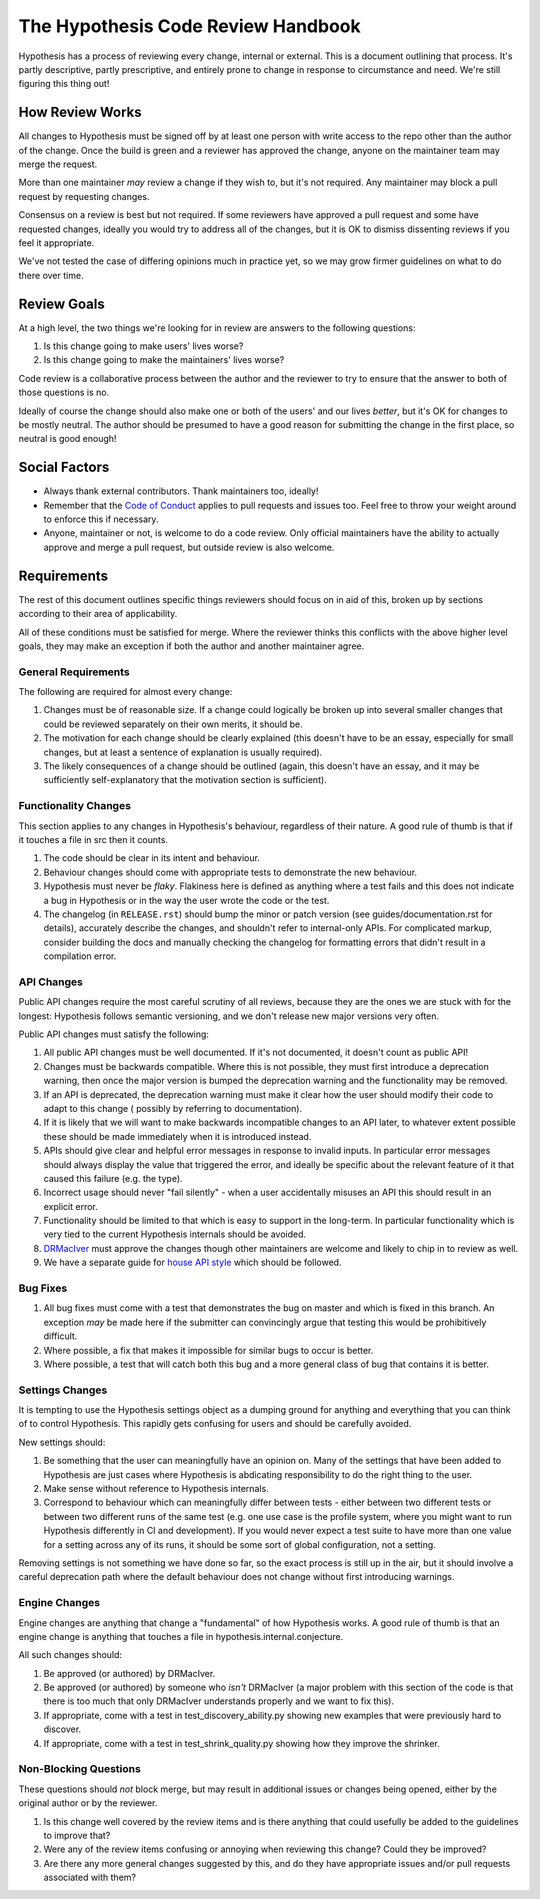 ===================================
The Hypothesis Code Review Handbook
===================================

Hypothesis has a process of reviewing every change, internal or external.
This is a document outlining that process. It's partly descriptive, partly
prescriptive, and entirely prone to change in response to circumstance
and need. We're still figuring this thing out!

----------------
How Review Works
----------------

All changes to Hypothesis must be signed off by at least one person with
write access to the repo other than the author of the change. Once the
build is green and a reviewer has approved the change, anyone on the
maintainer team may merge the request.

More than one maintainer *may* review a change if they wish to, but it's
not required. Any maintainer may block a pull request by requesting changes.

Consensus on a review is best but not required. If some reviewers have
approved a pull request and some have requested changes, ideally you
would try to address all of the changes, but it is OK to dismiss dissenting
reviews if you feel it appropriate.

We've not tested the case of differing opinions much in practice yet, so
we may grow firmer guidelines on what to do there over time.

------------
Review Goals
------------

At a high level, the two things we're looking for in review are answers
to the following questions:

1. Is this change going to make users' lives worse?
2. Is this change going to make the maintainers' lives worse?

Code review is a collaborative process between the author and the
reviewer to try to ensure that the answer to both of those questions
is no.

Ideally of course the change should also make one or both of the users'
and our lives *better*, but it's OK for changes to be mostly neutral.
The author should be presumed to have a good reason for submitting the
change in the first place, so neutral is good enough!

--------------
Social Factors
--------------

* Always thank external contributors. Thank maintainers too, ideally!
* Remember that the `Code of Conduct <https://hypothesis.readthedocs.io/en/latest/community.html#code-of-conduct>`_
  applies to pull requests and issues too. Feel free to throw your weight
  around to enforce this if necessary.
* Anyone, maintainer or not, is welcome to do a code review. Only official
  maintainers have the ability to actually approve and merge a pull
  request, but outside review is also welcome.

------------
Requirements
------------

The rest of this document outlines specific things reviewers should
focus on in aid of this, broken up by sections according to their area
of applicability.

All of these conditions must be satisfied for merge. Where the reviewer
thinks this conflicts with the above higher level goals, they may make
an exception if both the author and another maintainer agree.


~~~~~~~~~~~~~~~~~~~~
General Requirements
~~~~~~~~~~~~~~~~~~~~

The following are required for almost every change:

1. Changes must be of reasonable size. If a change could logically
   be broken up into several smaller changes that could be reviewed
   separately on their own merits, it should be.
2. The motivation for each change should be clearly explained (this
   doesn't have to be an essay, especially for small changes, but
   at least a sentence of explanation is usually required).
3. The likely consequences of a change should be outlined (again,
   this doesn't have an essay, and it may be sufficiently
   self-explanatory that the motivation section is sufficient).

~~~~~~~~~~~~~~~~~~~~~
Functionality Changes
~~~~~~~~~~~~~~~~~~~~~

This section applies to any changes in Hypothesis's behaviour, regardless
of their nature. A good rule of thumb is that if it touches a file in
src then it counts.

1. The code should be clear in its intent and behaviour.
2. Behaviour changes should come with appropriate tests to demonstrate
   the new behaviour.
3. Hypothesis must never be *flaky*. Flakiness here is
   defined as anything where a test fails and this does not indicate
   a bug in Hypothesis or in the way the user wrote the code or the test.
4. The changelog (in ``RELEASE.rst``) should bump the minor or patch version
   (see guides/documentation.rst for details), accurately describe the
   changes, and shouldn't refer to internal-only APIs.  For complicated
   markup, consider building the docs and manually checking the changelog
   for formatting errors that didn't result in a compilation error.

~~~~~~~~~~~
API Changes
~~~~~~~~~~~

Public API changes require the most careful scrutiny of all reviews,
because they are the ones we are stuck with for the longest: Hypothesis
follows semantic versioning, and we don't release new major versions
very often.

Public API changes must satisfy the following:

1. All public API changes must be well documented. If it's not documented,
   it doesn't count as public API!
2. Changes must be backwards compatible. Where this is not possible, they
   must first introduce a deprecation warning, then once the major version
   is bumped the deprecation warning and the functionality may be removed.
3. If an API is deprecated, the deprecation warning must make it clear
   how the user should modify their code to adapt to this change (
   possibly by referring to documentation).
4. If it is likely that we will want to make backwards incompatible changes
   to an API later, to whatever extent possible these should be made immediately
   when it is introduced instead.
5. APIs should give clear and helpful error messages in response to invalid inputs.
   In particular error messages should always display
   the value that triggered the error, and ideally be specific about the
   relevant feature of it that caused this failure (e.g. the type).
6. Incorrect usage should never "fail silently" - when a user accidentally
   misuses an API this should result in an explicit error.
7. Functionality should be limited to that which is easy to support in the
   long-term. In particular functionality which is very tied to the
   current Hypothesis internals should be avoided.
8. `DRMacIver <https://github.com/DRMacIver>`_ must approve the changes
   though other maintainers are welcome and likely to chip in to review as
   well.
9. We have a separate guide for `house API style <api-style.rst>`_ which should
   be followed.

~~~~~~~~~
Bug Fixes
~~~~~~~~~

1. All bug fixes must come with a test that demonstrates the bug on master and
   which is fixed in this branch. An exception *may* be made here if the submitter
   can convincingly argue that testing this would be prohibitively difficult.
2. Where possible, a fix that makes it impossible for similar bugs to occur is
   better.
3. Where possible, a test that will catch both this bug and a more general class
   of bug that contains it is better.

~~~~~~~~~~~~~~~~
Settings Changes
~~~~~~~~~~~~~~~~

It is tempting to use the Hypothesis settings object as a dumping ground for
anything and everything that you can think of to control Hypothesis. This
rapidly gets confusing for users and should be carefully avoided.

New settings should:

1. Be something that the user can meaningfully have an opinion on. Many of the
   settings that have been added to Hypothesis are just cases where Hypothesis
   is abdicating responsibility to do the right thing to the user.
2. Make sense without reference to Hypothesis internals.
3. Correspond to behaviour which can meaningfully differ between tests - either
   between two different tests or between two different runs of the same test
   (e.g. one use case is the profile system, where you might want to run Hypothesis
   differently in CI and development). If you would never expect a test suite to
   have more than one value for a setting across any of its runs, it should be
   some sort of global configuration, not a setting.

Removing settings is not something we have done so far, so the exact process
is still up in the air, but it should involve a careful deprecation path where
the default behaviour does not change without first introducing warnings.

~~~~~~~~~~~~~~
Engine Changes
~~~~~~~~~~~~~~

Engine changes are anything that change a "fundamental" of how Hypothesis
works. A good rule of thumb is that an engine change is anything that touches
a file in hypothesis.internal.conjecture.

All such changes should:

1. Be approved (or authored) by DRMacIver.
2. Be approved (or authored) by someone who *isn't* DRMacIver (a major problem
   with this section of the code is that there is too much that only DRMacIver
   understands properly and we want to fix this).
3. If appropriate, come with a test in test_discovery_ability.py showing new
   examples that were previously hard to discover.
4. If appropriate, come with a test in test_shrink_quality.py showing how they
   improve the shrinker.

~~~~~~~~~~~~~~~~~~~~~~
Non-Blocking Questions
~~~~~~~~~~~~~~~~~~~~~~

These questions should *not* block merge, but may result in additional
issues or changes being opened, either by the original author or by the
reviewer.

1. Is this change well covered by the review items and is there
   anything that could usefully be added to the guidelines to improve
   that?
2. Were any of the review items confusing or annoying when reviewing this
   change? Could they be improved?
3. Are there any more general changes suggested by this, and do they have
   appropriate issues and/or pull requests associated with them?

